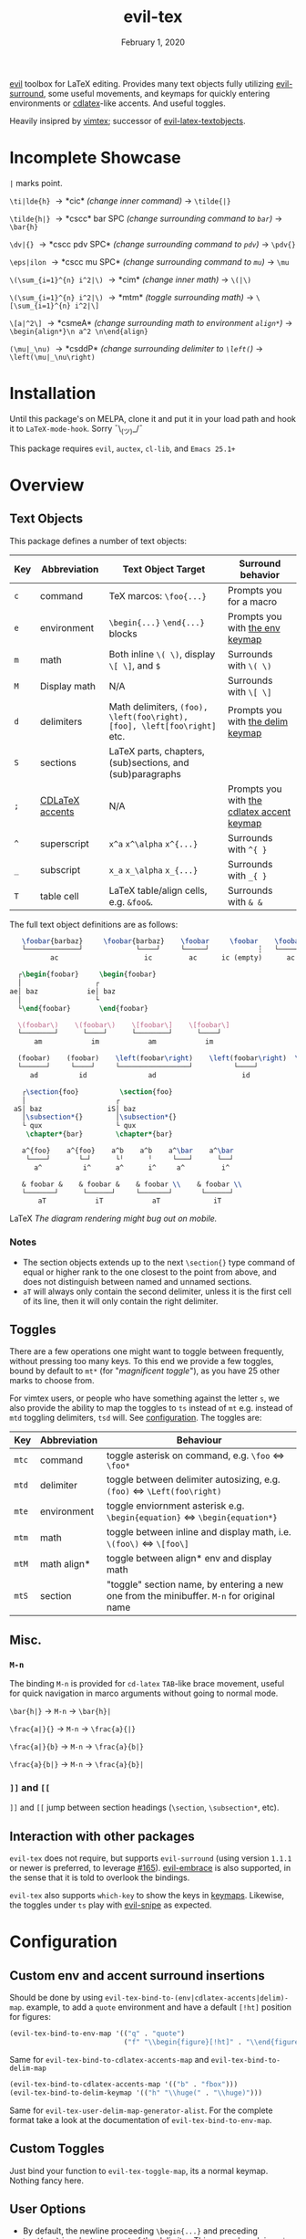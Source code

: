#+TITLE:   evil-tex
#+DATE:    February 1, 2020
#+STARTUP: inlineimages nofold

[[https://github.com/emacs-evil/evil][evil]] toolbox for LaTeX editing. Provides many text objects fully utilizing
[[https://github.com/emacs-evil/evil-surround][evil-surround]], some useful movements, and keymaps for quickly entering
environments or [[https://github.com/cdominik/cdlatex][cdlatex]]-like accents. And useful toggles.

Heavily insipred by [[https://github.com/lervag/vimtex][vimtex]]; successor of [[https://github.com/hpdeifel/evil-latex-textobjects][evil-latex-textobjects]].

* Table of Contents :TOC_3:noexport:
- [[#incomplete-showcase][Incomplete Showcase]]
- [[#installation][Installation]]
- [[#overview][Overview]]
  - [[#text-objects][Text Objects]]
    - [[#notes][Notes]]
  - [[#toggles][Toggles]]
  - [[#misc][Misc.]]
    - [[#m-n][=M-n=]]
    - [[#-and-][=]​]= and =[​[=]]
  - [[#interaction-with-other-packages][Interaction with other packages]]
- [[#configuration][Configuration]]
  - [[#custom-env-and-accent-surround-insertions][Custom env and accent surround insertions]]
  - [[#custom-toggles][Custom Toggles]]
  - [[#user-options][User Options]]
- [[#acknowledgements][Acknowledgements]]
- [[#appendix][Appendix]]
  - [[#keymaps][Keymaps]]
    - [[#environment-keymap][Environment keymap]]
    - [[#cdlatex-accent-keymap][cdlatex accent keymap]]
    - [[#delimiter-keymap][Delimiter keymap]]

* Incomplete Showcase
=|= marks point.

=\ti|lde{h}= \to *cic* /(change inner command)/ \to =\tilde{|}=

=\tilde{h|}= \to *cscc* bar SPC /(change surrounding command to =bar=)/ \to =\bar{h}=

=\dv|{}= \to *cscc pdv SPC* /(change surrounding command to =pdv=)/ \to =\pdv{}=

=\eps|ilon= \to *cscc mu SPC* /(change surrounding command to =mu=)/ \to =\mu=

=\(\sum_{i=1}^{n} i^2|\)= \to *cim* /(change inner math)/ \to =\(|\)=

=\(\sum_{i=1}^{n} i^2|\)= \to *mtm* /(toggle surrounding math)/ \to =\[\sum_{i=1}^{n} i^2|\]=

=\[a|^2\]= \to *csmeA* /(change surrounding math to environment =align*=)/ \to
=\begin{align*}\n a^2 \n\end{align}=

=(\mu|_\nu)= \to *csddP* /(change surrounding delimiter to =\left(=)/ \to =\left(\mu|_\nu\right)=
* Installation
Until this package's on MELPA, clone it and put it in your load path and hook it
to ~LaTeX-mode-hook~. Sorry ¯\_(ツ)_/¯

This package requires =evil=, =auctex=, =cl-lib=, and =Emacs 25.1+=
* Overview
** Text Objects
This package defines a number of text objects:
| Key | Abbreviation    | Text Object Target                                                       | Surround behavior                          |
|-----+-----------------+--------------------------------------------------------------------------+--------------------------------------------|
| ~c~ | command         | TeX marcos: ~\foo{...}~                                                  | Prompts you for a macro                    |
| ~e~ | environment     | ~\begin{...}~ ~\end{...}~ blocks                                         | Prompts you with [[#environment-keymap][the env keymap]]            |
| ~m~ | math            | Both inline ~\( \)~, display ~\[ \]~, and  ~$~                           | Surrounds with ~\( \)~                     |
| ~M~ | Display math    | N/A                                                                      | Surrounds with ~\[ \]~                     |
| ~d~ | delimiters      | Math delimiters, ~(foo), \left(foo\right), [foo], \left[foo\right]~ etc. | Prompts you with [[#delimiter-keymap][the delim keymap]]          |
| ~S~ | sections        | LaTeX parts, chapters, (sub)sections, and (sub)paragraphs                |                                            |
| ~;~ | [[#cdlatex-accent-keymap][CDLaTeX accents]] | N/A                                                                      | Prompts you with [[#cdlatex-accent-keymap][the cdlatex accent keymap]] |
| ~^~ | superscript     | ~x^a~ ~x^\alpha~ ~x^{...}~                                               | Surrounds with ~^{ }~                      |
| ~_~ | subscript       | ~x_a~ ~x_\alpha~ ~x_{...}~                                               | Surrounds with ~_{ }~                      |
| ~T~ | table cell      | LaTeX table/align cells, e.g. ~&foo&~.                                   | Surrounds with ~& &~                       |

The full text object definitions are as follows:

#+BEGIN_SRC LaTeX
    \foobar{barbaz}     \foobar{barbaz}    \foobar     \foobar    \foobar{}     \foobar{}
    └─────────────┘             └────┘     └─────┘            ┆   └───────┘             ┆
           ac                     ic         ac      ic (empty)      ac            ic (empty)

   ┌\begin{foobar}     \begin{foobar}
   │                  ┌
 ae│ baz            ie│ baz
   │                  └
   └\end{foobar}       \end{foobar}

   \(foobar\)    \(foobar\)    \[foobar\]    \[foobar\]
   └────────┘      └────┘      └────────┘      └────┘
       am            im            am            im

   (foobar)    (foobar)    \left(foobar\right)    \left(foobar\right)  \Bigl(foobar\Bigr)    \Bigl(foobar\Bigr)
   └──────┘     └────┘     └─────────────────┘          └────┘         └────────────────┘          └────┘
      ad          id               ad                     id                   ad                    id

    ┌\section{foo}          \section{foo}
    │                      ┌
  aS│ baz                iS│ baz
    │\subsection*{}        │\subsection*{}
    └ qux                  └ qux
     \chapter*{bar}        \chapter*{bar}

    a^{foo}    a^{foo}    a^b    a^b    a^\bar    a^\bar
     └────┘       └─┘      └╵      ╵     └───┘      └──┘ 
       a^          i^      a^      i^     a^         i^
       
    & foobar &    & foobar &    & foobar \\    & foobar \\    
    └───────┘      └──────┘     └───────┘       └──────┘
        aT            iT            aT             iT
#+END_SRC LaTeX
/The diagram rendering might bug out on mobile./

*** Notes
- The section objects extends up to the next ~\section{}~ type command of equal
  or higher rank to the one closest to the point from above, and does not
  distinguish between named and unnamed sections.
- =aT= will always only contain the second delimiter, unless it is the first
  cell of its line, then it will only contain the right delimiter.
** Toggles
There are a few operations one might want to toggle between frequently, without
pressing too many keys. To this end we provide a few toggles, bound by default
to =mt*= (for "/magnificent toggle/"), as you have 25 other marks to choose
from.

For vimtex users, or people who have something against the letter =s=, we also
provide the ability to map the toggles to =ts= instead of =mt= e.g. instead of
=mtd= toggling delimiters, =tsd= will. See [[#configuration][configuration]]. The toggles are:

| Key | Abbreviation | Behaviour                                                                               |
|-----+--------------+-----------------------------------------------------------------------------------------|
| ~mtc~ | command      | toggle asterisk on command, e.g. ~\foo~ \Leftrightarrow ~\foo*~                                           |
| ~mtd~ | delimiter    | toggle between delimiter autosizing, e.g.  ~(foo)~ \Leftrightarrow ~\Left(foo\right)~                     |
| ~mte~ | environment  | toggle enviornment asterisk e.g. ~\begin{equation}~ \Leftrightarrow ~\begin{equation*}~                   |
| ~mtm~ | math         | toggle between inline and display math, i.e. ~\(foo\)~ \Leftrightarrow ~\[foo\]~                          |
| ~mtM~ | math align*  | toggle between align* env and display math                                              |
| ~mtS~ | section      | "toggle" section name, by entering a new one from the minibuffer. =M-n= for original name |

** Misc.
*** =M-n=
The binding =M-n= is provided for =cd-latex= =TAB=-like brace movement, useful
for quick navigation in marco arguments without going to normal mode.

~\bar{h|}~     \to =M-n= \to ~\bar{h}|~

~\frac{a|}{}~  \to =M-n= \to ~\frac{a}{|}~

~\frac{a|}{b}~ \to =M-n= \to ~\frac{a}{b|}~

~\frac{a}{b|}~ \to =M-n= \to ~\frac{a}{b}|~
*** =]​]= and =[​[=
=]​]= and =[​[= jump between section headings (=\section=, =\subsection*=, etc).
** Interaction with other packages
=evil-tex= does not require, but supports =evil-surround= (using version =1.1.1=
or newer is preferred, to leverage [[https://github.com/emacs-evil/evil-surround/pull165][#165]]). [[https://github.com/cute-jumper/evil-embrace.el][evil-embrace]] is also supported, in the
sense that it is told to overlook the bindings.

=evil-tex= also supports =which-key= to show the keys in [[#keymaps][keymaps]]. Likewise, the
toggles under =ts= play with [[https:/github.com/hlissner/evil-snipe][evil-snipe]] as expected.
* Configuration
** Custom env and accent surround insertions
Should be done by using ~evil-tex-bind-to-(env|cdlatex-accents|delim)-map~.
example, to add a ~quote~ environment and have a default ~[!ht]~ position for
figures:
#+BEGIN_SRC emacs-lisp
(evil-tex-bind-to-env-map '(("q" . "quote")
                            ("f" "\\begin{figure}[!ht]" . "\\end{figure}")))
#+END_SRC
Same for ~evil-tex-bind-to-cdlatex-accents-map~ and ~evil-tex-bind-to-delim-map~
#+BEGIN_SRC emacs-lisp
(evil-tex-bind-to-cdlatex-accents-map '(("b" . "fbox")))
(evil-tex-bind-to-delim-keymap '(("h" "\\huge(" . "\\huge)")))
#+END_SRC
Same for ~evil-tex-user-delim-map-generator-alist~. For the complete format take
a look at the documentation of ~evil-tex-bind-to-env-map~.
** Custom Toggles
Just bind your function to ~evil-tex-toggle-map~, its a normal keymap. Nothing
fancy here.
** User Options
 - By default, the newline proceeding ~\begin{...}~ and preceding ~\end{...}~ is
   selected as part of the delimiter. This way, when doing =cie= you're placed on
   a separate line, and surrounding with envs would force separate lines for
   ~\begin~, inner text, and ~\end~. To disable this newline behaviour, set
   ~evil-tex-select-newlines-with-envs~ to ~nil~.
- Similarly, empty environments are inserted (using surround) with newlines by
  default. This way, when doing =ysiwee=, the environment is inserted above and
  below the word. To disable this and have it surround the text object in the
  same line, set ~evil-tex-select-newlines-in-envs~ to ~nil~. Note that this
  will not insert newlines environment name changes such as =cseea= even if they
  were already there.
- The toggle bindings are set by default to =mt=. To turn this off and regain the
  invaluable =t= mark, set ~evil-tex-toggle-override-m~ to ~nil~.
- In order to use =ts= for toggle bindings, set ~evil-tex-toggle-override-t~ to
  ~t~. This will overide the standard =t= motion, and will rob you of the
  ability to move to one character before =s= (although you can always do =fsh=).

* Acknowledgements

We would like to thank [[https://github.com/lervag][@lervag]] for writing the excellent [[https://github.com/lervag/vimtex][vimtex]] vim plugin,
which was the main thing we missed about vim. We would also like to thank
[[https://github.com/hpdeifel/][@hpdeifel]] for writing [[https://github.com/hpdeifel/evil-latex-textobjects][evil-latex-textobjects]], which laid the groundwork for this
package and helped us get started with elisp. Lastly, we would like to thank
[[https://github.com/hlissner/][@hlissner]] helping us with a particulary tricky bit of elisp, and also writing
[[https://github.com/hlissner/doom-emacs][Doom Emacs]] without which this plugin would probably not exist.

* Appendix
** Keymaps
*** Environment keymap
Giving a prefix argument would prompt for options.
| Key  | Environment | Category                  |
|------+-------------+---------------------------|
| ~x~  | prompt user | Generic                   |
|------+-------------+---------------------------|
| ~e~  | equation    | Built In                  |
| ~E~  | equation*   |                           |
| ~f~  | figure      |                           |
| ~i~  | itemize     |                           |
| ~I~  | enumerate   |                           |
| ~b~  | frame       | Beamer                    |
| ~a~  | align       | AmsMath                   |
| ~A~  | align*      |                           |
| ~n~  | alignat     |                           |
| ~N~  | alignat*    |                           |
| ~r~  | eqnarray    |                           |
| ~l~  | flalign     |                           |
| ~L~  | flalign*    |                           |
| ~g~  | gather      |                           |
| ~G~  | gather*     |                           |
| ~m~  | multline    |                           |
| ~M~  | multline*   |                           |
| ~c~  | cases       |                           |
| ~ta~ | axiom       | Common Theorems, prefix t |
| ~tc~ | corollary   |                           |
| ~td~ | definition  |                           |
| ~te~ | examples    |                           |
| ~ts~ | exercise    |                           |
| ~tl~ | lemma       |                           |
| ~tp~ | proof       |                           |
| ~tq~ | question    |                           |
| ~tr~ | remark      |                           |
| ~tt~ | theorem     |                           |
*** cdlatex accent keymap
See [[https://github.com/cdominik/cdlatex/blob/a5cb624ef/cdlatex.el#L141][cdlatex]]. "style?" implies that the braces come before the macro, e.g
={\displaystyle ...}=
| Key | Accent Macro      | Style? |
|-----+-------------------+--------|
| ~.~ | dot               |        |
| ~:~ | ddot              |        |
| ~~~ | tilde             |        |
| ~N~ | widetilde         |        |
| ~^~ | hat               |        |
| ~H~ | widehat           |        |
| ~-~ | bar               |        |
| ~T~ | overline          |        |
| ~_~ | underline         |        |
| ~{~ | overbrace         |        |
| ~}~ | underbrace        |        |
| ~>~ | vec               |        |
| ~/~ | grave             |        |
| ~\~ | acute             |        |
| ~v~ | check             |        |
| ~u~ | breve             |        |
| ~m~ | mbox              |        |
| ~c~ | mathcal           |        |
| ~r~ | mathrm/textrm     |        |
| ~i~ | mathit/textit     |        |
| ~l~ | NONE!!/textsl     |        |
| ~b~ | mathbf/textbf     |        |
| ~e~ | mathem/emph       |        |
| ~y~ | mathtt/texttt     |        |
| ~f~ | mathsf/textsf     |        |
| ~0~ | textstyle         |        |
| ~1~ | displaystyle      | yes    |
| ~2~ | scriptstyle       | yes    |
| ~3~ | scriptscriptstyle | yes    |
*** Delimiter keymap
| key | delimiter                        |
|-----+----------------------------------|
| ~b~ | ~[foo]~                          |
| ~B~ | ~\left[foo\right]~               |
| ~c~ | ~\{foo\}~                        |
| ~C~ | ~\left\{foo\right\}~             |
| ~r~ | ~\langle foo\rangle~             |
| ~R~ | ~\left\langle foo \right\langle~ |
| ~p~ | ~(foo)~                          |
| ~P~ | ~\left(foo\right)~               |
